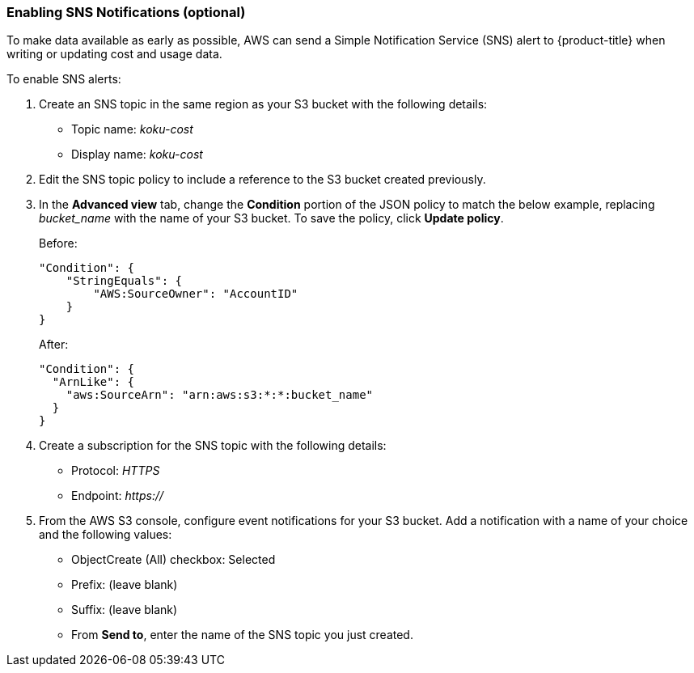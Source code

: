 // Module included in the following assemblies:
// assembly_adding_aws_sources.adoc
[id="enabling_sns_notifications"]
=== Enabling SNS Notifications (optional)

// The URL for this procedure needs to go in the UI code in the Sources dialog - need to give to Dan & Boaz.

To make data available as early as possible, AWS can send a Simple Notification Service (SNS) alert to {product-title} when writing or updating cost and usage data. 

To enable SNS alerts:

. Create an SNS topic in the same region as your S3 bucket with the following details:
* Topic name: _koku-cost_
* Display name: _koku-cost_
. Edit the SNS topic policy to include a reference to the S3 bucket created previously. 
. In the *Advanced view* tab, change the *Condition* portion of the JSON policy to match the below example, replacing _bucket_name_ with the name of your S3 bucket. To save the policy, click *Update policy*.
+
Before:
+
----
"Condition": {
    "StringEquals": {
        "AWS:SourceOwner": "AccountID"
    }
}
----
+
After:
+
----
"Condition": {
  "ArnLike": {
    "aws:SourceArn": "arn:aws:s3:*:*:bucket_name"
  }
}
----
+
. Create a subscription for the SNS topic with the following details:
* Protocol: _HTTPS_
* Endpoint: _https://_
. From the AWS S3 console, configure event notifications for your S3 bucket. Add a notification with a name of your choice and the following values:
* ObjectCreate (All) checkbox: Selected
* Prefix: (leave blank)
* Suffix: (leave blank)
* From *Send to*, enter the name of the SNS topic you just created.
